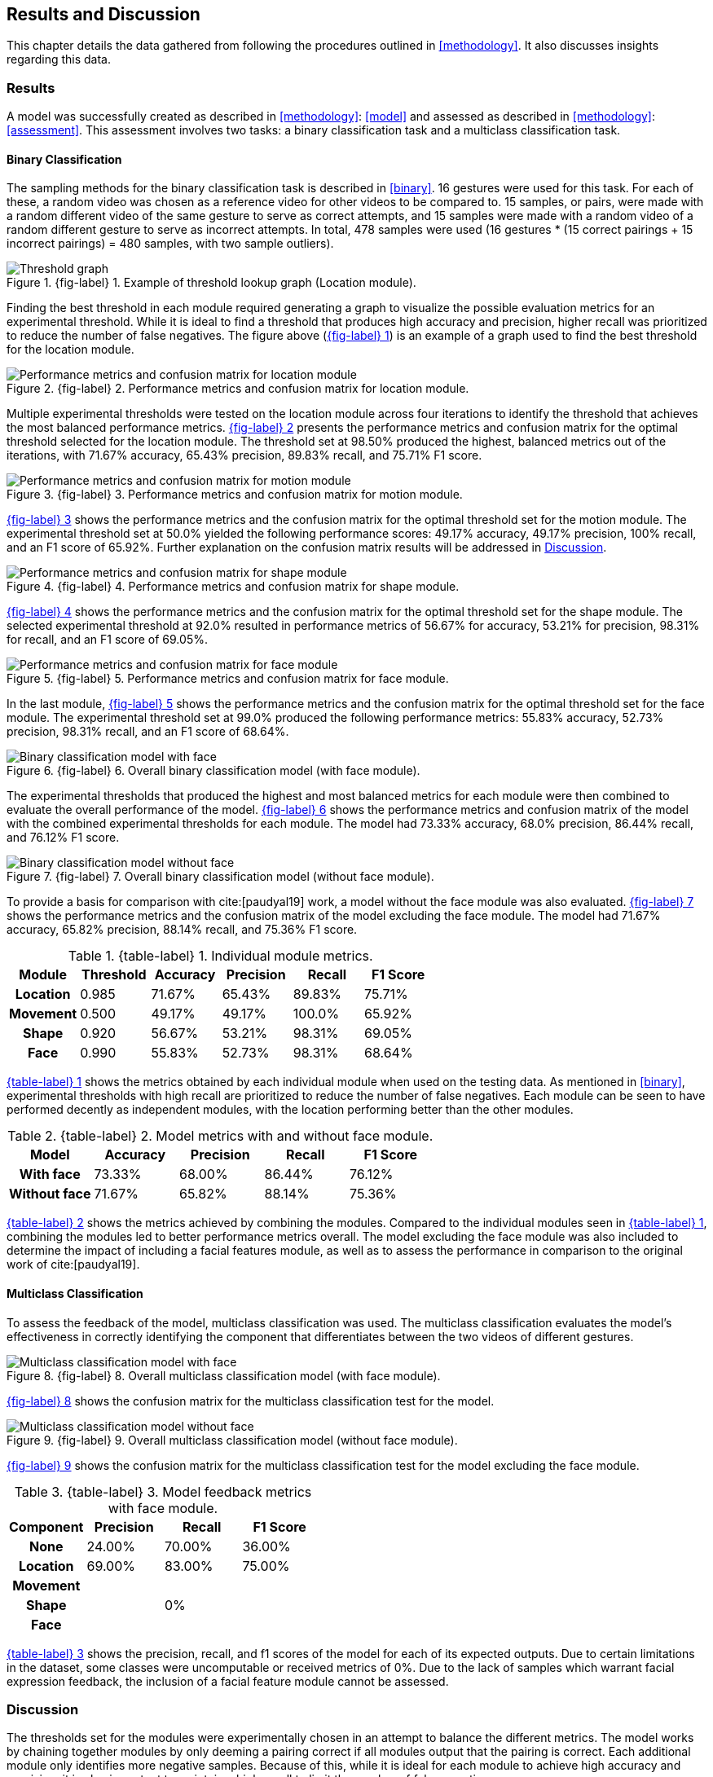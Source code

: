 [#rnd]
== Results and Discussion

This chapter details the data gathered from following the procedures outlined in <<methodology>>. It also discusses insights regarding this data.

[#results]
=== Results

A model was successfully created as described in <<methodology>>: <<model>> and assessed as described in <<methodology>>: <<assessment>>. This assessment involves two tasks: a binary classification task and a multiclass classification task.

[#binary-res]
==== Binary Classification

The sampling methods for the binary classification task is described in <<binary>>. 16 gestures were used for this task. For each of these, a random video was chosen as a reference video for other videos to be compared to. 15 samples, or pairs, were made with a random different video of the same gesture to serve as correct attempts, and 15 samples were made with a random video of a random different gesture to serve as incorrect attempts. In total, 478 samples were used (16 gestures * (15 correct pairings + 15 incorrect pairings) = 480 samples, with two sample outliers).


:fig-label-locgraph: {fig-label} {counter:fig}
.{fig-label-locgraph}. Example of threshold lookup graph (Location module).
[#fig-locgraph]
image::../images/sample-graph.png[Threshold graph, scaledwidth=50%]

Finding the best threshold in each module required generating a graph to visualize the possible evaluation metrics for an experimental threshold. While it is ideal to find a threshold that produces high accuracy and precision, higher recall was prioritized to reduce the number of false negatives. The figure above (<<fig-locgraph,{fig-label-locgraph}>>) is an example of a graph used to find the best threshold for the location module. 

:fig-label-locmod: {fig-label} {counter:fig}
.{fig-label-locmod}. Performance metrics and confusion matrix for location module.
[#fig-locmod]
image::../images/location-module.png[Performance metrics and confusion matrix for location module, scaledwidth=50%]

Multiple experimental thresholds were tested on the location module across four iterations to identify the threshold that achieves the most balanced performance metrics. <<fig-locmod,{fig-label-locmod}>> presents the performance metrics and confusion matrix for the optimal threshold selected for the location module. The threshold set at 98.50% produced the highest, balanced metrics out of the iterations, with 71.67% accuracy, 65.43% precision, 89.83% recall, and 75.71% F1 score.

:fig-label-motionmod: {fig-label} {counter:fig}
.{fig-label-motionmod}. Performance metrics and confusion matrix for motion module.
[#fig-motionmod]
image::../images/motion-module.png[Performance metrics and confusion matrix for motion module, scaledwidth=50%]

<<fig-motionmod,{fig-label-motionmod}>> shows the performance metrics and the confusion matrix for the optimal threshold set for the motion module. The experimental threshold set at 50.0% yielded the following performance scores: 49.17% accuracy, 49.17% precision, 100% recall, and an F1 score of 65.92%. Further explanation on the confusion matrix results will be addressed in <<discussion>>.

:fig-label-shapemod: {fig-label} {counter:fig}
.{fig-label-shapemod}. Performance metrics and confusion matrix for shape module.
[#fig-shapemod]
image::../images/shape-module.png[Performance metrics and confusion matrix for shape module, scaledwidth=50%]

<<fig-shapemod,{fig-label-shapemod}>> shows the performance metrics and the confusion matrix for the optimal threshold set for the shape module. The selected experimental threshold at 92.0% resulted in performance metrics of 56.67% for accuracy, 53.21% for precision, 98.31% for recall, and an F1 score of 69.05%.

:fig-label-facemod: {fig-label} {counter:fig}
.{fig-label-facemod}. Performance metrics and confusion matrix for face module.
[#fig-facemod]
image::../images/face-module.png[Performance metrics and confusion matrix for face module, scaledwidth=50%]

In the last module, <<fig-facemod,{fig-label-facemod}>> shows the performance metrics and the confusion matrix for the optimal threshold set for the face module. The experimental threshold set at 99.0% produced the following performance metrics: 55.83% accuracy, 52.73% precision, 98.31% recall, and an F1 score of 68.64%.

:fig-label-overallbin: {fig-label} {counter:fig}
.{fig-label-overallbin}. Overall binary classification model (with face module).
[#fig-overallbin]
image::../images/overall-binary-with-face.png[Binary classification model with face, scaledwidth=50%]

The experimental thresholds that produced the highest and most balanced metrics for each module were then combined to evaluate the overall performance of the model. <<fig-overallbin,{fig-label-overallbin}>> shows the performance metrics and confusion matrix of the model with the combined experimental thresholds for each module. The model had 73.33% accuracy, 68.0% precision, 86.44% recall, and 76.12% F1 score. 

:fig-label-overallbin1: {fig-label} {counter:fig}
.{fig-label-overallbin1}. Overall binary classification model (without face module).
[#fig-overallbin1]
image::../images/overall-binary-without-face.png[Binary classification model without face, scaledwidth=50%]

To provide a basis for comparison with cite:[paudyal19] work, a model without the face module was also evaluated. <<fig-overallbin1,{fig-label-overallbin1}>> shows the performance metrics and the confusion matrix of the model excluding the face module. The model had 71.67% accuracy, 65.82% precision, 88.14% recall, and 75.36% F1 score.



:table-label-modules: {table-label} {counter:table}
.{table-label-modules}. Individual module metrics.
[#table-module-results]
[%header,cols=6*]
|===
s|Module
s|Threshold
s|Accuracy
s|Precision
s|Recall
s|F1 Score

h|Location
>|0.985
>|71.67%
>|65.43%
>|89.83%
>|75.71%

h|Movement
>|0.500
>|49.17%
>|49.17%
>|100.0%
>|65.92%

h|Shape
>|0.920
>|56.67%
>|53.21%
>|98.31%
>|69.05%

h|Face
>|0.990
>|55.83%
>|52.73%
>|98.31%
>|68.64%
|===

<<table-module-results,{table-label-modules}>> shows the metrics obtained by each individual module when used on the testing data. As mentioned in <<binary>>, experimental thresholds with high recall are prioritized to reduce the number of false negatives. Each module can be seen to have performed decently as independent modules, with the location performing better than the other modules.

:table-label-models: {table-label} {counter:table}
.{table-label-models}. Model metrics with and without face module.
[#table-model-results]
[%header,cols=5*]
|===
s|Model
s|Accuracy
s|Precision
s|Recall
s|F1 Score

h|With face
>|73.33%
>|68.00%
>|86.44%
>|76.12%

h|Without face
>|71.67%
>|65.82%
>|88.14%
>|75.36%
|===

<<table-model-results,{table-label-models}>> shows the metrics achieved by combining the modules. Compared to the individual modules seen in <<table-module-results,{table-label-modules}>>, combining the modules led to better performance metrics overall. The model excluding the face module was also included to determine the impact of including a facial features module, as well as to assess the performance in comparison to the original work of cite:[paudyal19].


[#multiclass-res]
==== Multiclass Classification

To assess the feedback of the model, multiclass classification was used. The multiclass classification evaluates the model's effectiveness in correctly identifying the component that differentiates between the two videos of different gestures.

:fig-label-overallmulti: {fig-label} {counter:fig}
.{fig-label-overallmulti}. Overall multiclass classification model (with face module).
[#fig-overallmulti]
image::../images/overall-multiclass-with-face.png[Multiclass classification model with face, scaledwidth=50%]

<<fig-overallmulti,{fig-label-overallmulti}>> shows the confusion matrix for the multiclass classification test for the model.

:fig-label-overallmulti1: {fig-label} {counter:fig}
.{fig-label-overallmulti1}. Overall multiclass classification model (without face module).
[#fig-overallmulti1]
image::../images/overall-multiclass-without-face.png[Multiclass classification model without face, scaledwidth=50%]

<<fig-overallmulti1,{fig-label-overallmulti1}>> shows the confusion matrix for the multiclass classification test for the model excluding the face module.


:table-label-feedback: {table-label} {counter:table}
.{table-label-feedback}. Model feedback metrics with face module.
[#table-feedback]
[%header,cols=4*]
|===
s|Component
s|Precision
s|Recall
s|F1 Score

h|None
>|24.00%
>|70.00%
>|36.00%

h|Location
>|69.00%
>|83.00%
>|75.00%

h|Movement
>|
>|
>|

h|Shape
>|
>|0%
>|

h|Face
>|
>|
>|
|===

<<table-feedback,{table-label-feedback}>> shows the precision, recall, and f1 scores of the model for each of its expected outputs. Due to certain limitations in the dataset, some classes were uncomputable or received metrics of 0%. Due to the lack of samples which warrant facial expression feedback, the inclusion of a facial feature module cannot be assessed.


[#discussion]
=== Discussion

The thresholds set for the modules were experimentally chosen in an attempt to balance the different metrics. The model works by chaining together modules by only deeming a pairing correct if all modules output that the pairing is correct. Each additional module only identifies more negative samples. Because of this, while it is ideal for each module to achieve high accuracy and precision, it is also important to maintain a high recall to limit the number of false negatives.

As seen in Table 1, only the location module seems to be somehow capable of classifying the difference between a video of gesture to another. Meanwhile, as seen in Table 2, combining all the four modules together achieves better performance metrics compared to the performance of the individual modules. This shows that combining the modules can create a better performing model overall.

To determine the effects of the inclusion of the facial features module, a model without the face module was also tested. Compared to individual modules, this model also achieves a better overall performance. Compared to the model which includes the face module, there is a marginal decrease in the overall performance metrics. According to the confusion matrices, the model including the face module was able to correct four samples from the model without the face module.

While these results prove the model is somewhat effective, they fall short of the results obtained by Paudyal et al. cite:[paudyal19]. This may be due to the use of a different dataset, as well as discrepancies in the processing of the data. Some of the gestures that Paudyal et al. cite:[paudyal19] used in their work are somewhat more static in nature than dynamic. The gestures selected in this study are greetings and phrases, which are more dynamic thus more complicated to process. Paudyal’s work also includes a significantly larger sample size compared to the present study. 

Other modules also had their limitations. The motion module as an individual module is seen to be less effective than it is expected to be. This could be explained by the reduced effectiveness of the dynamic time warping algorithm as the length of the time series increases.

The hand shape module also faced challenges but showed potential for further improvement. Paudyal et al. cite:[paudyal19] originally utilized CNNs in their study.  CNNs can be difficult to apply effectively to small datasets since they are typically data-intensive models designed to learn complex patterns from large amounts of data. This study diverged from the typical use of CNNs due to the limited size of the dataset.